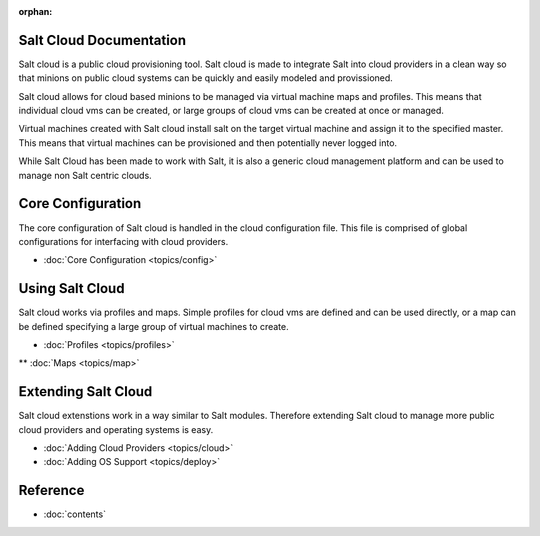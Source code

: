 :orphan:

.. _contents:

Salt Cloud Documentation
========================

Salt cloud is a public cloud provisioning tool. Salt cloud is made to integrate
Salt into cloud providers in a clean way so that minions on public cloud
systems can be quickly and easily modeled and provissioned.

Salt cloud allows for cloud based minions to be managed via virtual machine
maps and profiles. This means that individual cloud vms can be created, or
large groups of cloud vms can be created at once or managed.

Virtual machines created with Salt cloud install salt on the target virtual
machine and assign it to the specified master. This means that virtual
machines can be provisioned and then potentially never logged into.

While Salt Cloud has been made to work with Salt, it is also a generic
cloud management platform and can be used to manage non Salt centric clouds.

Core Configuration
==================

The core configuration of Salt cloud is handled in the cloud configuration
file. This file is comprised of global configurations for interfacing with
cloud providers.

* :doc:`Core Configuration <topics/config>`

Using Salt Cloud
================

Salt cloud works via profiles and maps. Simple profiles for cloud vms are
defined and can be used directly, or a map can be defined specifying
a large group of virtual machines to create.

* :doc:`Profiles <topics/profiles>`
** :doc:`Maps <topics/map>`

Extending Salt Cloud
====================

Salt cloud extenstions work in a way similar to Salt modules. Therefore
extending Salt cloud to manage more public cloud providers and operating
systems is easy.

* :doc:`Adding Cloud Providers <topics/cloud>`
* :doc:`Adding OS Support <topics/deploy>`

Reference
=========

* :doc:`contents`
